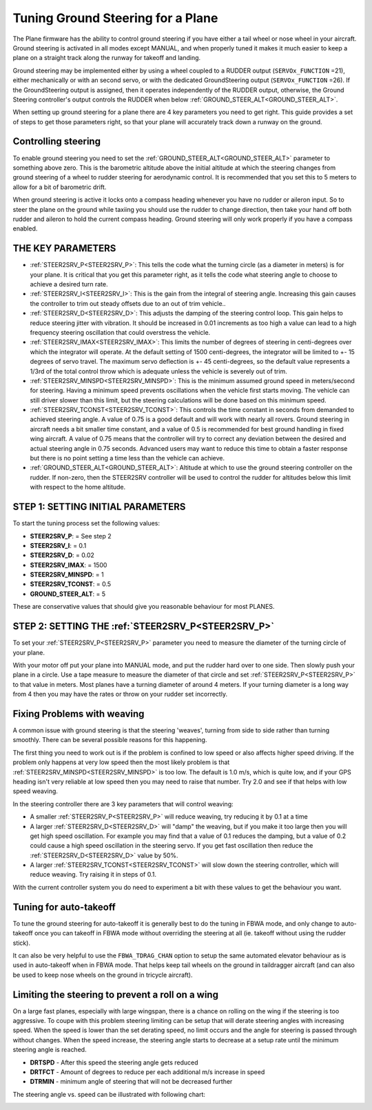 .. _tuning-ground-steering-for-a-plane:

==================================
Tuning Ground Steering for a Plane
==================================

The Plane firmware has the ability to control ground steering if you
have either a tail wheel or nose wheel in your aircraft. Ground steering
is activated in all modes except MANUAL, and when properly tuned it
makes it much easier to keep a plane on a straight track along the
runway for takeoff and landing.

Ground steering may be implemented either by using a wheel coupled to a RUDDER output (``SERVOx_FUNCTION`` =21), either mechanically or with an second servo, or with the dedicated GroundSteering output (``SERVOx_FUNCTION`` =26). If the GroundSteering output is assigned, then it operates independently of the RUDDER output, otherwise, the Ground Steering controller's output controls the RUDDER when below :ref:`GROUND_STEER_ALT<GROUND_STEER_ALT>`.

When setting up ground steering for a plane there are 4 key parameters
you need to get right. This guide provides a set of steps to get those
parameters right, so that your plane will accurately track down a runway
on the ground.

Controlling steering
~~~~~~~~~~~~~~~~~~~~

To enable ground steering you need to set the :ref:`GROUND_STEER_ALT<GROUND_STEER_ALT>`
parameter to something above zero. This is the barometric altitude above
the initial altitude at which the steering changes from ground steering
of a wheel to rudder steering for aerodynamic control. It is recommended
that you set this to 5 meters to allow for a bit of barometric drift.

When ground steering is active it locks onto a compass heading whenever
you have no rudder or aileron input. So to steer the plane on the ground
while taxiing you should use the rudder to change direction, then take
your hand off both rudder and aileron to hold the current compass
heading. Ground steering will only work properly if you have a compass
enabled.

THE KEY PARAMETERS
~~~~~~~~~~~~~~~~~~

-  :ref:`STEER2SRV_P<STEER2SRV_P>`: This tells the code what the turning circle (as a
   diameter in meters) is for your plane. It is critical that you get
   this parameter right, as it tells the code what steering angle to
   choose to achieve a desired turn rate.
-  :ref:`STEER2SRV_I<STEER2SRV_I>`: This is the gain from the integral of steering
   angle. Increasing this gain causes the controller to trim out steady
   offsets due to an out of trim vehicle..
-  :ref:`STEER2SRV_D<STEER2SRV_D>`: This adjusts the damping of the steering control
   loop. This gain helps to reduce steering jitter with vibration. It
   should be increased in 0.01 increments as too high a value can lead
   to a high frequency steering oscillation that could overstress the
   vehicle.
-  :ref:`STEER2SRV_IMAX<STEER2SRV_IMAX>`: This limits the number of degrees of steering in
   centi-degrees over which the integrator will operate. At the default
   setting of 1500 centi-degrees, the integrator will be limited to +-
   15 degrees of servo travel. The maximum servo deflection is +- 45
   centi-degrees, so the default value represents a 1/3rd of the total
   control throw which is adequate unless the vehicle is severely out of
   trim.
-  :ref:`STEER2SRV_MINSPD<STEER2SRV_MINSPD>`: This is the minimum assumed ground speed in
   meters/second for steering. Having a minimum speed prevents
   oscillations when the vehicle first starts moving. The vehicle can
   still driver slower than this limit, but the steering calculations
   will be done based on this minimum speed.
-  :ref:`STEER2SRV_TCONST<STEER2SRV_TCONST>`: This controls the time constant in seconds
   from demanded to achieved steering angle. A value of 0.75 is a good
   default and will work with nearly all rovers. Ground steering in
   aircraft needs a bit smaller time constant, and a value of 0.5 is
   recommended for best ground handling in fixed wing aircraft. A value
   of 0.75 means that the controller will try to correct any deviation
   between the desired and actual steering angle in 0.75 seconds.
   Advanced users may want to reduce this time to obtain a faster
   response but there is no point setting a time less than the vehicle
   can achieve.
-  :ref:`GROUND_STEER_ALT<GROUND_STEER_ALT>`: Altitude at which to use the ground steering
   controller on the rudder. If non-zero, then the STEER2SRV controller
   will be used to control the rudder for altitudes below this limit with respect to
   the home altitude.

STEP 1: SETTING INITIAL PARAMETERS
~~~~~~~~~~~~~~~~~~~~~~~~~~~~~~~~~~

To start the tuning process set the following values:

-  **STEER2SRV_P**:             =      See step 2
-  **STEER2SRV_I**:              =      0.1
-  **STEER2SRV_D**:             =     0.02
-  **STEER2SRV_IMAX**:      =    1500
-  **STEER2SRV_MINSPD**: =    1
-  **STEER2SRV_TCONST**: =    0.5
-  **GROUND_STEER_ALT**: =    5

These are conservative values that should give you reasonable behaviour
for most PLANES.

STEP 2: SETTING THE :ref:`STEER2SRV_P<STEER2SRV_P>`
~~~~~~~~~~~~~~~~~~~~~~~~~~~~~~~~~~~~~~~~~~~~~~~~~~~

To set your :ref:`STEER2SRV_P<STEER2SRV_P>` parameter you need to measure the diameter of
the turning circle of your plane.

With your motor off put your plane into MANUAL mode, and put the rudder
hard over to one side. Then slowly push your plane in a circle. Use a
tape measure to measure the diameter of that circle and set :ref:`STEER2SRV_P<STEER2SRV_P>`
to that value in meters. Most planes have a turning diameter of around 4
meters. If your turning diameter is a long way from 4 then you may have
the rates or throw on your rudder set incorrectly.

Fixing Problems with weaving
~~~~~~~~~~~~~~~~~~~~~~~~~~~~

A common issue with ground steering is that the steering 'weaves',
turning from side to side rather than turning smoothly. There can be
several possible reasons for this happening.

The first thing you need to work out is if the problem is confined to
low speed or also affects higher speed driving. If the problem only
happens at very low speed then the most likely problem is that
:ref:`STEER2SRV_MINSPD<STEER2SRV_MINSPD>` is too low. The default is 1.0 m/s, which is quite
low, and if your GPS heading isn't very reliable at low speed then you
may need to raise that number. Try 2.0 and see if that helps with low
speed weaving.

In the steering controller there are 3 key parameters that will control
weaving:

-  A smaller :ref:`STEER2SRV_P<STEER2SRV_P>` will reduce weaving, try reducing it by 0.1 at
   a time
-  A larger :ref:`STEER2SRV_D<STEER2SRV_D>` will "damp" the weaving, but if you make it too
   large then you will get high speed oscillation. For example you may
   find that a value of 0.1 reduces the damping, but a value of 0.2
   could cause a high speed oscillation in the steering servo. If you
   get fast oscillation then reduce the :ref:`STEER2SRV_D<STEER2SRV_D>` value by 50%.
-  A larger :ref:`STEER2SRV_TCONST<STEER2SRV_TCONST>` will slow down the steering controller,
   which will reduce weaving. Try raising it in steps of 0.1.

With the current controller system you do need to experiment a bit with
these values to get the behaviour you want.

Tuning for auto-takeoff
~~~~~~~~~~~~~~~~~~~~~~~

To tune the ground steering for auto-takeoff it is generally best to do
the tuning in FBWA mode, and only change to auto-takeoff once you can
takeoff in FBWA mode without overriding the steering at all (ie. takeoff
without using the rudder stick).

It can also be very helpful to use the ``FBWA_TDRAG_CHAN`` option to setup
the same automated elevator behaviour as is used in auto-takeoff when in
FBWA mode. That helps keep tail wheels on the ground in taildragger
aircraft (and can also be used to keep nose wheels on the ground in
tricycle aircraft).

Limiting the steering to prevent a roll on a wing
~~~~~~~~~~~~~~~~~~~~~~~~~~~~~~~~~~~~~~~~~~~~~~~~~

On a large fast planes, especially with large wingspan, there is a chance
on rolling on the wing if the steering is too aggressive.
To coupe with this problem steering limiting can be setup that will derate
steering angles with increasing speed.
When the speed is lower than the set derating speed, no limit occurs and
the angle for steering is passed through without changes.
When the speed increase, the steering angle starts to decrease at a setup
rate until the minimum steering angle is reached.

-  **DRTSPD** - After this speed the steering angle gets reduced
-  **DRTFCT** - Amount of degrees to reduce per each additional m/s increase in speed
-  **DTRMIN** - minimum angle of steering that will not be decreased further

The steering angle vs. speed can be illustrated with following chart:

.. image:: ../images/steering-derating.png
    :target: ../_images/steering-derating.png

